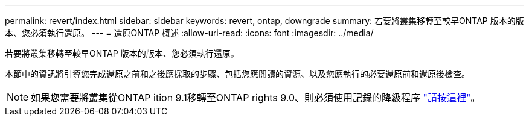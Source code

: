 ---
permalink: revert/index.html 
sidebar: sidebar 
keywords: revert, ontap, downgrade 
summary: 若要將叢集移轉至較早ONTAP 版本的版本、您必須執行還原。 
---
= 還原ONTAP 概述
:allow-uri-read: 
:icons: font
:imagesdir: ../media/


若要將叢集移轉至較早ONTAP 版本的版本、您必須執行還原。

本節中的資訊將引導您完成還原之前和之後應採取的步驟、包括您應閱讀的資源、以及您應執行的必要還原前和還原後檢查。


NOTE: 如果您需要將叢集從ONTAP ition 9.1移轉至ONTAP rights 9.0、則必須使用記錄的降級程序 link:https://library.netapp.com/ecm/ecm_download_file/ECMLP2876873["請按這裡"]。
